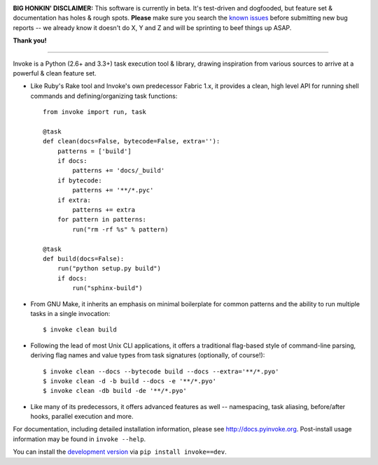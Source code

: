 .. image:: https://secure.travis-ci.org/pyinvoke/invoke.png?branch=master

**BIG HONKIN' DISCLAIMER:** This software is currently in beta. It's
test-driven and dogfooded, but feature set & documentation has holes & rough
spots. **Please** make sure you search the `known issues
<https://github.com/pyinvoke/invoke/issues>`_ before submitting new bug reports
-- we already know it doesn't do X, Y and Z and will be sprinting to beef
things up ASAP.

**Thank you!**

----

Invoke is a Python (2.6+ and 3.3+) task execution tool & library, drawing inspiration from various sources to arrive at a powerful & clean feature set.

* Like Ruby's Rake tool and Invoke's own predecessor Fabric 1.x, it provides a
  clean, high level API for running shell commands and defining/organizing
  task functions::

    from invoke import run, task

    @task
    def clean(docs=False, bytecode=False, extra=''):
        patterns = ['build']
        if docs:
            patterns += 'docs/_build'
        if bytecode:
            patterns += '**/*.pyc'
        if extra:
            patterns += extra
        for pattern in patterns:
            run("rm -rf %s" % pattern)

    @task
    def build(docs=False):
        run("python setup.py build")
        if docs:
            run("sphinx-build")

* From GNU Make, it inherits an emphasis on minimal boilerplate for common
  patterns and the ability to run multiple tasks in a single invocation::

    $ invoke clean build

* Following the lead of most Unix CLI applications, it offers a traditional
  flag-based style of command-line parsing, deriving flag names and value types
  from task signatures (optionally, of course!)::

    $ invoke clean --docs --bytecode build --docs --extra='**/*.pyo'
    $ invoke clean -d -b build --docs -e '**/*.pyo'
    $ invoke clean -db build -de '**/*.pyo'

* Like many of its predecessors, it offers advanced features as well --
  namespacing, task aliasing, before/after hooks, parallel execution and more.

For documentation, including detailed installation information, please see
http://docs.pyinvoke.org. Post-install usage information may be found in ``invoke
--help``.

You can install the `development version
<https://github.com/pyinvoke/invoke/tarball/master#egg=invoke-dev>`_ via ``pip
install invoke==dev``.
